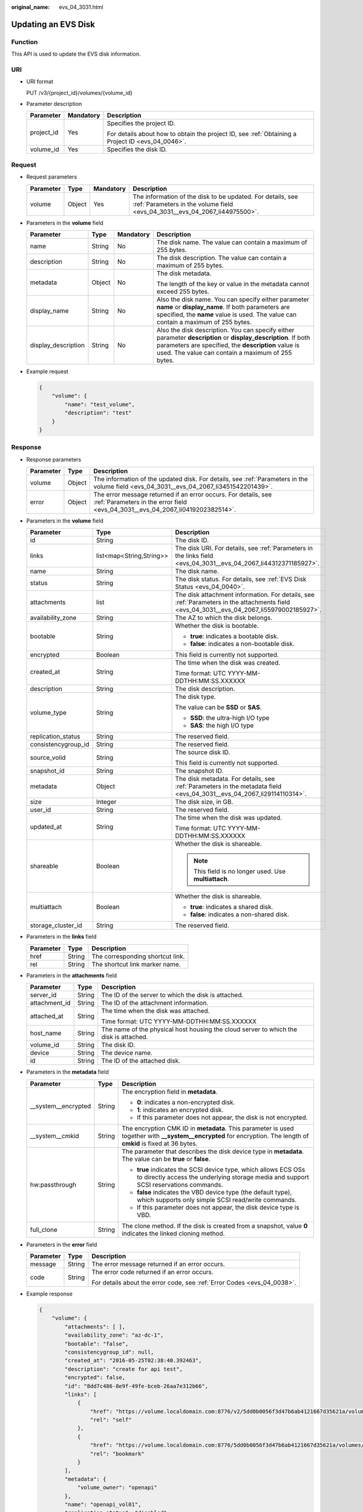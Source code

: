:original_name: evs_04_3031.html

.. _evs_04_3031:

Updating an EVS Disk
====================

Function
--------

This API is used to update the EVS disk information.

URI
---

-  URI format

   PUT /v3/{project_id}/volumes/{volume_id}

-  Parameter description

   +-----------------------+-----------------------+--------------------------------------------------------------------------------------------------+
   | Parameter             | Mandatory             | Description                                                                                      |
   +=======================+=======================+==================================================================================================+
   | project_id            | Yes                   | Specifies the project ID.                                                                        |
   |                       |                       |                                                                                                  |
   |                       |                       | For details about how to obtain the project ID, see :ref:`Obtaining a Project ID <evs_04_0046>`. |
   +-----------------------+-----------------------+--------------------------------------------------------------------------------------------------+
   | volume_id             | Yes                   | Specifies the disk ID.                                                                           |
   +-----------------------+-----------------------+--------------------------------------------------------------------------------------------------+

Request
-------

-  Request parameters

   +-----------+--------+-----------+------------------------------------------------------------------------------------------------------------------------------------------+
   | Parameter | Type   | Mandatory | Description                                                                                                                              |
   +===========+========+===========+==========================================================================================================================================+
   | volume    | Object | Yes       | The information of the disk to be updated. For details, see :ref:`Parameters in the volume field <evs_04_3031__evs_04_2067_li44975500>`. |
   +-----------+--------+-----------+------------------------------------------------------------------------------------------------------------------------------------------+

-  .. _evs_04_3031__evs_04_2067_li44975500:

   Parameters in the **volume** field

   +---------------------+-----------------+-----------------+----------------------------------------------------------------------------------------------------------------------------------------------------------------------------------------------------------------------------+
   | Parameter           | Type            | Mandatory       | Description                                                                                                                                                                                                                |
   +=====================+=================+=================+============================================================================================================================================================================================================================+
   | name                | String          | No              | The disk name. The value can contain a maximum of 255 bytes.                                                                                                                                                               |
   +---------------------+-----------------+-----------------+----------------------------------------------------------------------------------------------------------------------------------------------------------------------------------------------------------------------------+
   | description         | String          | No              | The disk description. The value can contain a maximum of 255 bytes.                                                                                                                                                        |
   +---------------------+-----------------+-----------------+----------------------------------------------------------------------------------------------------------------------------------------------------------------------------------------------------------------------------+
   | metadata            | Object          | No              | The disk metadata.                                                                                                                                                                                                         |
   |                     |                 |                 |                                                                                                                                                                                                                            |
   |                     |                 |                 | The length of the key or value in the metadata cannot exceed 255 bytes.                                                                                                                                                    |
   +---------------------+-----------------+-----------------+----------------------------------------------------------------------------------------------------------------------------------------------------------------------------------------------------------------------------+
   | display_name        | String          | No              | Also the disk name. You can specify either parameter **name** or **display_name**. If both parameters are specified, the **name** value is used. The value can contain a maximum of 255 bytes.                             |
   +---------------------+-----------------+-----------------+----------------------------------------------------------------------------------------------------------------------------------------------------------------------------------------------------------------------------+
   | display_description | String          | No              | Also the disk description. You can specify either parameter **description** or **display_description**. If both parameters are specified, the **description** value is used. The value can contain a maximum of 255 bytes. |
   +---------------------+-----------------+-----------------+----------------------------------------------------------------------------------------------------------------------------------------------------------------------------------------------------------------------------+

-  Example request

   .. code-block::

      {
          "volume": {
              "name": "test_volume",
              "description": "test"
          }
      }

Response
--------

-  Response parameters

   +-----------+--------+--------------------------------------------------------------------------------------------------------------------------------------------------+
   | Parameter | Type   | Description                                                                                                                                      |
   +===========+========+==================================================================================================================================================+
   | volume    | Object | The information of the updated disk. For details, see :ref:`Parameters in the volume field <evs_04_3031__evs_04_2067_li3451542201439>`.          |
   +-----------+--------+--------------------------------------------------------------------------------------------------------------------------------------------------+
   | error     | Object | The error message returned if an error occurs. For details, see :ref:`Parameters in the error field <evs_04_3031__evs_04_2067_li0419202382514>`. |
   +-----------+--------+--------------------------------------------------------------------------------------------------------------------------------------------------+

-  .. _evs_04_3031__evs_04_2067_li3451542201439:

   Parameters in the **volume** field

   +-----------------------+--------------------------+-------------------------------------------------------------------------------------------------------------------------------------------+
   | Parameter             | Type                     | Description                                                                                                                               |
   +=======================+==========================+===========================================================================================================================================+
   | id                    | String                   | The disk ID.                                                                                                                              |
   +-----------------------+--------------------------+-------------------------------------------------------------------------------------------------------------------------------------------+
   | links                 | list<map<String,String>> | The disk URI. For details, see :ref:`Parameters in the links field <evs_04_3031__evs_04_2067_li44312371185927>`.                          |
   +-----------------------+--------------------------+-------------------------------------------------------------------------------------------------------------------------------------------+
   | name                  | String                   | The disk name.                                                                                                                            |
   +-----------------------+--------------------------+-------------------------------------------------------------------------------------------------------------------------------------------+
   | status                | String                   | The disk status. For details, see :ref:`EVS Disk Status <evs_04_0040>`.                                                                   |
   +-----------------------+--------------------------+-------------------------------------------------------------------------------------------------------------------------------------------+
   | attachments           | list                     | The disk attachment information. For details, see :ref:`Parameters in the attachments field <evs_04_3031__evs_04_2067_li55979002185927>`. |
   +-----------------------+--------------------------+-------------------------------------------------------------------------------------------------------------------------------------------+
   | availability_zone     | String                   | The AZ to which the disk belongs.                                                                                                         |
   +-----------------------+--------------------------+-------------------------------------------------------------------------------------------------------------------------------------------+
   | bootable              | String                   | Whether the disk is bootable.                                                                                                             |
   |                       |                          |                                                                                                                                           |
   |                       |                          | -  **true**: indicates a bootable disk.                                                                                                   |
   |                       |                          | -  **false**: indicates a non-bootable disk.                                                                                              |
   +-----------------------+--------------------------+-------------------------------------------------------------------------------------------------------------------------------------------+
   | encrypted             | Boolean                  | This field is currently not supported.                                                                                                    |
   +-----------------------+--------------------------+-------------------------------------------------------------------------------------------------------------------------------------------+
   | created_at            | String                   | The time when the disk was created.                                                                                                       |
   |                       |                          |                                                                                                                                           |
   |                       |                          | Time format: UTC YYYY-MM-DDTHH:MM:SS.XXXXXX                                                                                               |
   +-----------------------+--------------------------+-------------------------------------------------------------------------------------------------------------------------------------------+
   | description           | String                   | The disk description.                                                                                                                     |
   +-----------------------+--------------------------+-------------------------------------------------------------------------------------------------------------------------------------------+
   | volume_type           | String                   | The disk type.                                                                                                                            |
   |                       |                          |                                                                                                                                           |
   |                       |                          | The value can be **SSD** or **SAS**.                                                                                                      |
   |                       |                          |                                                                                                                                           |
   |                       |                          | -  **SSD**: the ultra-high I/O type                                                                                                       |
   |                       |                          | -  **SAS**: the high I/O type                                                                                                             |
   +-----------------------+--------------------------+-------------------------------------------------------------------------------------------------------------------------------------------+
   | replication_status    | String                   | The reserved field.                                                                                                                       |
   +-----------------------+--------------------------+-------------------------------------------------------------------------------------------------------------------------------------------+
   | consistencygroup_id   | String                   | The reserved field.                                                                                                                       |
   +-----------------------+--------------------------+-------------------------------------------------------------------------------------------------------------------------------------------+
   | source_volid          | String                   | The source disk ID.                                                                                                                       |
   |                       |                          |                                                                                                                                           |
   |                       |                          | This field is currently not supported.                                                                                                    |
   +-----------------------+--------------------------+-------------------------------------------------------------------------------------------------------------------------------------------+
   | snapshot_id           | String                   | The snapshot ID.                                                                                                                          |
   +-----------------------+--------------------------+-------------------------------------------------------------------------------------------------------------------------------------------+
   | metadata              | Object                   | The disk metadata. For details, see :ref:`Parameters in the metadata field <evs_04_3031__evs_04_2067_li29114110314>`.                     |
   +-----------------------+--------------------------+-------------------------------------------------------------------------------------------------------------------------------------------+
   | size                  | Integer                  | The disk size, in GB.                                                                                                                     |
   +-----------------------+--------------------------+-------------------------------------------------------------------------------------------------------------------------------------------+
   | user_id               | String                   | The reserved field.                                                                                                                       |
   +-----------------------+--------------------------+-------------------------------------------------------------------------------------------------------------------------------------------+
   | updated_at            | String                   | The time when the disk was updated.                                                                                                       |
   |                       |                          |                                                                                                                                           |
   |                       |                          | Time format: UTC YYYY-MM-DDTHH:MM:SS.XXXXXX                                                                                               |
   +-----------------------+--------------------------+-------------------------------------------------------------------------------------------------------------------------------------------+
   | shareable             | Boolean                  | Whether the disk is shareable.                                                                                                            |
   |                       |                          |                                                                                                                                           |
   |                       |                          | .. note::                                                                                                                                 |
   |                       |                          |                                                                                                                                           |
   |                       |                          |    This field is no longer used. Use **multiattach**.                                                                                     |
   +-----------------------+--------------------------+-------------------------------------------------------------------------------------------------------------------------------------------+
   | multiattach           | Boolean                  | Whether the disk is shareable.                                                                                                            |
   |                       |                          |                                                                                                                                           |
   |                       |                          | -  **true**: indicates a shared disk.                                                                                                     |
   |                       |                          | -  **false**: indicates a non-shared disk.                                                                                                |
   +-----------------------+--------------------------+-------------------------------------------------------------------------------------------------------------------------------------------+
   | storage_cluster_id    | String                   | The reserved field.                                                                                                                       |
   +-----------------------+--------------------------+-------------------------------------------------------------------------------------------------------------------------------------------+

-  .. _evs_04_3031__evs_04_2067_li44312371185927:

   Parameters in the **links** field

   ========= ====== ================================
   Parameter Type   Description
   ========= ====== ================================
   href      String The corresponding shortcut link.
   rel       String The shortcut link marker name.
   ========= ====== ================================

-  .. _evs_04_3031__evs_04_2067_li55979002185927:

   Parameters in the **attachments** field

   +-----------------------+-----------------------+---------------------------------------------------------------------------------------+
   | Parameter             | Type                  | Description                                                                           |
   +=======================+=======================+=======================================================================================+
   | server_id             | String                | The ID of the server to which the disk is attached.                                   |
   +-----------------------+-----------------------+---------------------------------------------------------------------------------------+
   | attachment_id         | String                | The ID of the attachment information.                                                 |
   +-----------------------+-----------------------+---------------------------------------------------------------------------------------+
   | attached_at           | String                | The time when the disk was attached.                                                  |
   |                       |                       |                                                                                       |
   |                       |                       | Time format: UTC YYYY-MM-DDTHH:MM:SS.XXXXXX                                           |
   +-----------------------+-----------------------+---------------------------------------------------------------------------------------+
   | host_name             | String                | The name of the physical host housing the cloud server to which the disk is attached. |
   +-----------------------+-----------------------+---------------------------------------------------------------------------------------+
   | volume_id             | String                | The disk ID.                                                                          |
   +-----------------------+-----------------------+---------------------------------------------------------------------------------------+
   | device                | String                | The device name.                                                                      |
   +-----------------------+-----------------------+---------------------------------------------------------------------------------------+
   | id                    | String                | The ID of the attached disk.                                                          |
   +-----------------------+-----------------------+---------------------------------------------------------------------------------------+

-  .. _evs_04_3031__evs_04_2067_li29114110314:

   Parameters in the **metadata** field

   +-----------------------+-----------------------+--------------------------------------------------------------------------------------------------------------------------------------------------------------------+
   | Parameter             | Type                  | Description                                                                                                                                                        |
   +=======================+=======================+====================================================================================================================================================================+
   | \__system__encrypted  | String                | The encryption field in **metadata**.                                                                                                                              |
   |                       |                       |                                                                                                                                                                    |
   |                       |                       | -  **0**: indicates a non-encrypted disk.                                                                                                                          |
   |                       |                       | -  **1**: indicates an encrypted disk.                                                                                                                             |
   |                       |                       | -  If this parameter does not appear, the disk is not encrypted.                                                                                                   |
   +-----------------------+-----------------------+--------------------------------------------------------------------------------------------------------------------------------------------------------------------+
   | \__system__cmkid      | String                | The encryption CMK ID in **metadata**. This parameter is used together with **\__system__encrypted** for encryption. The length of **cmkid** is fixed at 36 bytes. |
   +-----------------------+-----------------------+--------------------------------------------------------------------------------------------------------------------------------------------------------------------+
   | hw:passthrough        | String                | The parameter that describes the disk device type in **metadata**. The value can be **true** or **false**.                                                         |
   |                       |                       |                                                                                                                                                                    |
   |                       |                       | -  **true** indicates the SCSI device type, which allows ECS OSs to directly access the underlying storage media and support SCSI reservations commands.           |
   |                       |                       | -  **false** indicates the VBD device type (the default type), which supports only simple SCSI read/write commands.                                                |
   |                       |                       | -  If this parameter does not appear, the disk device type is VBD.                                                                                                 |
   +-----------------------+-----------------------+--------------------------------------------------------------------------------------------------------------------------------------------------------------------+
   | full_clone            | String                | The clone method. If the disk is created from a snapshot, value **0** indicates the linked cloning method.                                                         |
   +-----------------------+-----------------------+--------------------------------------------------------------------------------------------------------------------------------------------------------------------+

-  .. _evs_04_3031__evs_04_2067_li0419202382514:

   Parameters in the **error** field

   +-----------------------+-----------------------+-------------------------------------------------------------------------+
   | Parameter             | Type                  | Description                                                             |
   +=======================+=======================+=========================================================================+
   | message               | String                | The error message returned if an error occurs.                          |
   +-----------------------+-----------------------+-------------------------------------------------------------------------+
   | code                  | String                | The error code returned if an error occurs.                             |
   |                       |                       |                                                                         |
   |                       |                       | For details about the error code, see :ref:`Error Codes <evs_04_0038>`. |
   +-----------------------+-----------------------+-------------------------------------------------------------------------+

-  Example response

   .. code-block::

      {
          "volume": {
              "attachments": [ ],
              "availability_zone": "az-dc-1",
              "bootable": "false",
              "consistencygroup_id": null,
              "created_at": "2016-05-25T02:38:40.392463",
              "description": "create for api test",
              "encrypted": false,
              "id": "8dd7c486-8e9f-49fe-bceb-26aa7e312b66",
              "links": [
                  {
                      "href": "https://volume.localdomain.com:8776/v2/5dd0b0056f3d47b6ab4121667d35621a/volumes/8dd7c486-8e9f-49fe-bceb-26aa7e312b66",
                      "rel": "self"
                  },
                  {
                      "href": "https://volume.localdomain.com:8776/5dd0b0056f3d47b6ab4121667d35621a/volumes/8dd7c486-8e9f-49fe-bceb-26aa7e312b66",
                      "rel": "bookmark"
                  }
              ],
              "metadata": {
                  "volume_owner": "openapi"
              },
              "name": "openapi_vol01",
              "replication_status": "disabled",
              "multiattach": false,
              "size": 40,
              "snapshot_id": null,
              "source_volid": null,
              "status": "creating",
              "updated_at": null,
              "user_id": "39f6696ae23740708d0f358a253c2637",
              "volume_type": "SAS"
          }
      }

   or

   .. code-block::

      {
          "error": {
              "message": "XXXX",
              "code": "XXX"
          }
      }

   In the preceding example, **error** indicates a general error, for example, **badRequest** or **itemNotFound**. An example is provided as follows:

   .. code-block::

      {
          "badRequest": {
              "message": "XXXX",
              "code": "XXX"
          }
      }

Status Codes
------------

-  Normal

   200

Error Codes
-----------

For details, see :ref:`Error Codes <evs_04_0038>`.
